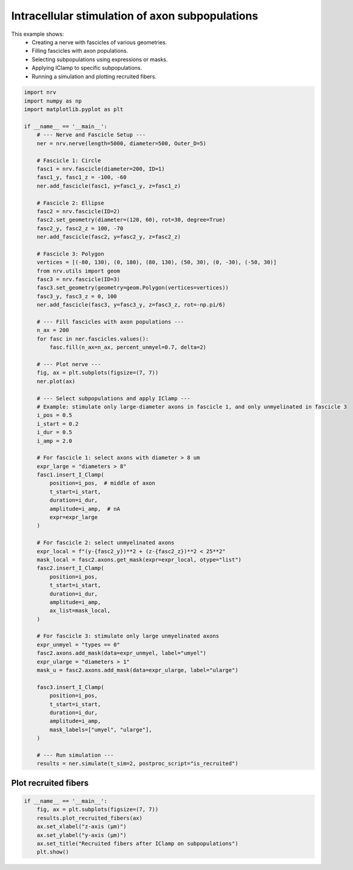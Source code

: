 
.. DO NOT EDIT.
.. THIS FILE WAS AUTOMATICALLY GENERATED BY SPHINX-GALLERY.
.. TO MAKE CHANGES, EDIT THE SOURCE PYTHON FILE:
.. "examples/generic/23_subpop_iclamp.py"
.. LINE NUMBERS ARE GIVEN BELOW.

.. only:: html

    .. note::
        :class: sphx-glr-download-link-note

        :ref:`Go to the end <sphx_glr_download_examples_generic_23_subpop_iclamp.py>`
        to download the full example code.

.. rst-class:: sphx-glr-example-title

.. _sphx_glr_examples_generic_23_subpop_iclamp.py:


Intracellular stimulation of axon subpopulations
================================================

This example shows:
    - Creating a nerve with fascicles of various geometries.
    - Filling fascicles with axon populations.
    - Selecting subpopulations using expressions or masks.
    - Applying IClamp to specific subpopulations.
    - Running a simulation and plotting recruited fibers.

.. seealso::
    :doc:`Users' guide <../../usersguide/populations>`

.. GENERATED FROM PYTHON SOURCE LINES 15-98

.. code-block:: Python


    import nrv
    import numpy as np
    import matplotlib.pyplot as plt

    if __name__ == '__main__':
        # --- Nerve and Fascicle Setup ---
        ner = nrv.nerve(length=5000, diameter=500, Outer_D=5)

        # Fascicle 1: Circle
        fasc1 = nrv.fascicle(diameter=200, ID=1)
        fasc1_y, fasc1_z = -100, -60
        ner.add_fascicle(fasc1, y=fasc1_y, z=fasc1_z)

        # Fascicle 2: Ellipse
        fasc2 = nrv.fascicle(ID=2)
        fasc2.set_geometry(diameter=(120, 60), rot=30, degree=True)
        fasc2_y, fasc2_z = 100, -70
        ner.add_fascicle(fasc2, y=fasc2_y, z=fasc2_z)

        # Fascicle 3: Polygon
        vertices = [(-80, 130), (0, 180), (80, 130), (50, 30), (0, -30), (-50, 30)]
        from nrv.utils import geom
        fasc3 = nrv.fascicle(ID=3)
        fasc3.set_geometry(geometry=geom.Polygon(vertices=vertices))
        fasc3_y, fasc3_z = 0, 100
        ner.add_fascicle(fasc3, y=fasc3_y, z=fasc3_z, rot=-np.pi/6)

        # --- Fill fascicles with axon populations ---
        n_ax = 200
        for fasc in ner.fascicles.values():
            fasc.fill(n_ax=n_ax, percent_unmyel=0.7, delta=2)

        # --- Plot nerve ---
        fig, ax = plt.subplots(figsize=(7, 7))
        ner.plot(ax)

        # --- Select subpopulations and apply IClamp ---
        # Example: stimulate only large-diameter axons in fascicle 1, and only unmyelinated in fascicle 3
        i_pos = 0.5
        i_start = 0.2
        i_dur = 0.5
        i_amp = 2.0

        # For fascicle 1: select axons with diameter > 8 um
        expr_large = "diameters > 8"
        fasc1.insert_I_Clamp(
            position=i_pos,  # middle of axon
            t_start=i_start,
            duration=i_dur,
            amplitude=i_amp,  # nA
            expr=expr_large
        )

        # For fascicle 2: select unmyelinated axons
        expr_local = f"(y-{fasc2_y})**2 + (z-{fasc2_z})**2 < 25**2"
        mask_local = fasc2.axons.get_mask(expr=expr_local, otype="list")
        fasc2.insert_I_Clamp(
            position=i_pos,
            t_start=i_start,
            duration=i_dur,
            amplitude=i_amp,
            ax_list=mask_local,
        )

        # For fascicle 3: stimulate only large unmyelinated axons
        expr_unmyel = "types == 0"
        fasc2.axons.add_mask(data=expr_unmyel, label="umyel")
        expr_ularge = "diameters > 1"
        mask_u = fasc2.axons.add_mask(data=expr_ularge, label="ularge")
    
        fasc3.insert_I_Clamp(
            position=i_pos,
            t_start=i_start,
            duration=i_dur,
            amplitude=i_amp,
            mask_labels=["umyel", "ularge"],
        )

        # --- Run simulation ---
        results = ner.simulate(t_sim=2, postproc_script="is_recruited")





.. image-sg:: /examples/generic/images/sphx_glr_23_subpop_iclamp_001.png
   :alt: 23 subpop iclamp
   :srcset: /examples/generic/images/sphx_glr_23_subpop_iclamp_001.png
   :class: sphx-glr-single-img


.. rst-class:: sphx-glr-script-out

 .. code-block:: none

    NRV INFO: On 200 axons to generate, there are 60 Myelinated and 140 Unmyelinated
    Placing... ━━━━━━━━━━━━━━━━━━━━━━━━━━━━━━━━━━━━━━━━ 100% 0:00:00
    NRV INFO: On 200 axons to generate, there are 60 Myelinated and 140 Unmyelinated
    Placing... ━━━━━━━━━━━━━━━━━━━━━━━━━━━━━━━━━━━━━━━━ 100% 0:00:00
    NRV INFO: 23axons not placed
    NRV INFO: On 200 axons to generate, there are 60 Myelinated and 140 Unmyelinated
    Placing... ━━━━━━━━━━━━━━━━━━━━━━━━━━━━━━━━━━━━━━━━ 100% 0:00:00
    NRV INFO: Starting nerve simulation
    fascicle 1/3 -- 3 CPUs: 200 / 200 ━━━━━━━━━━━━━━━━━━━━━━━━━━━━━━━━━━━━━━━━ 100% 0:00:00 0:00:09
    fascicle 2/3 -- 3 CPUs: 177 / 177 ━━━━━━━━━━━━━━━━━━━━━━━━━━━━━━━━━━━━━━━━ 100% 0:00:00 0:00:09
    fascicle 3/3 -- 3 CPUs: 200 / 200 ━━━━━━━━━━━━━━━━━━━━━━━━━━━━━━━━━━━━━━━━ 100% 0:00:00 0:00:09
    NRV INFO: ...Done!




.. GENERATED FROM PYTHON SOURCE LINES 99-101

Plot recruited fibers
^^^^^^^^^^^^^^^^^^^^^

.. GENERATED FROM PYTHON SOURCE LINES 101-109

.. code-block:: Python

    if __name__ == '__main__':
        fig, ax = plt.subplots(figsize=(7, 7))
        results.plot_recruited_fibers(ax)
        ax.set_xlabel("z-axis (µm)")
        ax.set_ylabel("y-axis (µm)")
        ax.set_title("Recruited fibers after IClamp on subpopulations")
        plt.show()




.. image-sg:: /examples/generic/images/sphx_glr_23_subpop_iclamp_002.png
   :alt: Recruited fibers after IClamp on subpopulations
   :srcset: /examples/generic/images/sphx_glr_23_subpop_iclamp_002.png
   :class: sphx-glr-single-img






.. rst-class:: sphx-glr-timing

   **Total running time of the script:** (0 minutes 30.787 seconds)


.. _sphx_glr_download_examples_generic_23_subpop_iclamp.py:

.. only:: html

  .. container:: sphx-glr-footer sphx-glr-footer-example

    .. container:: sphx-glr-download sphx-glr-download-jupyter

      :download:`Download Jupyter notebook: 23_subpop_iclamp.ipynb <23_subpop_iclamp.ipynb>`

    .. container:: sphx-glr-download sphx-glr-download-python

      :download:`Download Python source code: 23_subpop_iclamp.py <23_subpop_iclamp.py>`

    .. container:: sphx-glr-download sphx-glr-download-zip

      :download:`Download zipped: 23_subpop_iclamp.zip <23_subpop_iclamp.zip>`
